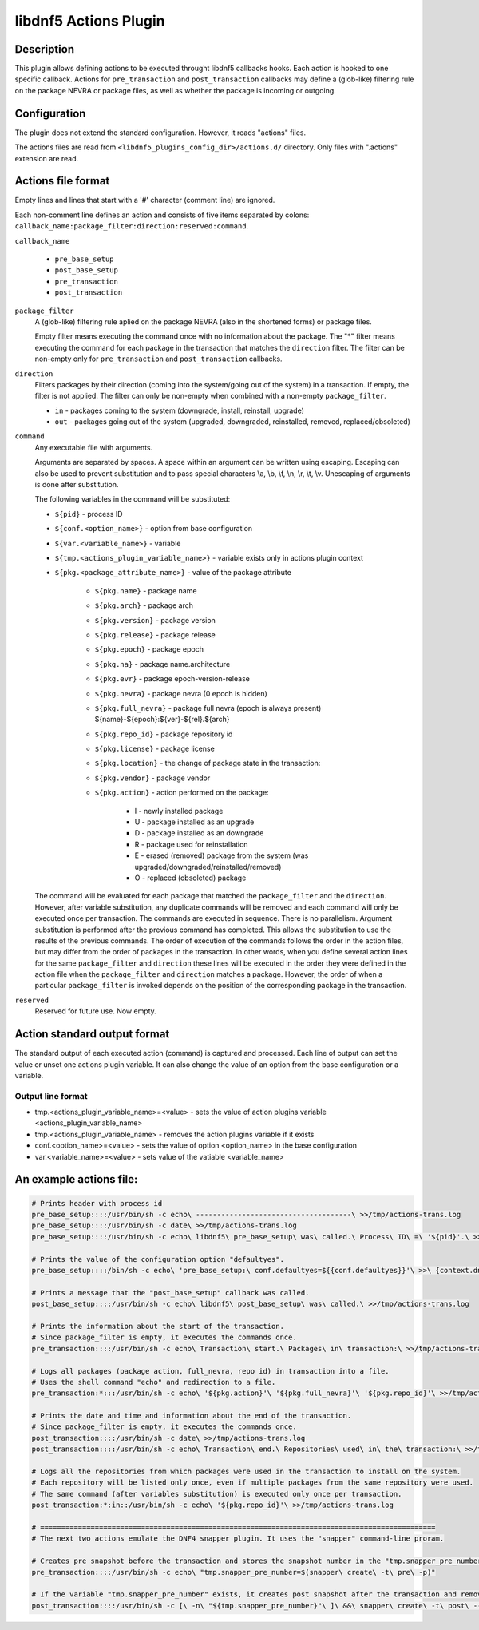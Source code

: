 ..
    Copyright Contributors to the libdnf project.

    This file is part of libdnf: https://github.com/rpm-software-management/libdnf/

    Libdnf is free software: you can redistribute it and/or modify
    it under the terms of the GNU General Public License as published by
    the Free Software Foundation, either version 2 of the License, or
    (at your option) any later version.

    Libdnf is distributed in the hope that it will be useful,
    but WITHOUT ANY WARRANTY; without even the implied warranty of
    MERCHANTABILITY or FITNESS FOR A PARTICULAR PURPOSE.  See the
    GNU General Public License for more details.

    You should have received a copy of the GNU General Public License
    along with libdnf.  If not, see <https://www.gnu.org/licenses/>.

.. _actions_plugin_ref-label:

======================
libdnf5 Actions Plugin
======================

Description
===========

This plugin allows defining actions to be executed throught libdnf5 callbacks hooks.
Each action is hooked to one specific callback. Actions for ``pre_transaction`` and
``post_transaction`` callbacks may define a (glob-like) filtering rule on the package
NEVRA or package files, as well as whether the package is incoming or outgoing.


Configuration
=============

The plugin does not extend the standard configuration. However, it reads "actions" files.

The actions files are read from ``<libdnf5_plugins_config_dir>/actions.d/`` directory. Only files
with ".actions" extension are read.


Actions file format
===================

Empty lines and lines that start with a '#' character (comment line) are ignored.

Each non-comment line defines an action and consists of five items separated by colons: ``callback_name:package_filter:direction:reserved:command``.

``callback_name``

   * ``pre_base_setup``
   * ``post_base_setup``
   * ``pre_transaction``
   * ``post_transaction``

``package_filter``
   A (glob-like) filtering rule aplied on the package NEVRA (also in the shortened forms) or package files.

   Empty filter means executing the command once with no information about the package.
   The "*" filter means executing the command for each package in the transaction that matches the ``direction`` filter.
   The filter can be non-empty only for ``pre_transaction`` and ``post_transaction`` callbacks.

``direction``
   Filters packages by their direction (coming into the system/going out of the system) in a transaction.
   If empty, the filter is not applied.
   The filter can only be non-empty when combined with a non-empty ``package_filter``.

   * ``in`` - packages coming to the system (downgrade, install, reinstall, upgrade)
   * ``out`` - packages going out of the system (upgraded, downgraded, reinstalled, removed, replaced/obsoleted)

``command``
   Any executable file with arguments.

   Arguments are separated by spaces. A space within an argument can be written using escaping.
   Escaping can also be used to prevent substitution and to pass special characters \\a, \\b, \\f, \\n, \\r, \\t, \\v.
   Unescaping of arguments is done after substitution.

   The following variables in the command will be substituted:

   * ``${pid}`` - process ID
   * ``${conf.<option_name>}`` - option from base configuration
   * ``${var.<variable_name>}`` - variable
   * ``${tmp.<actions_plugin_variable_name>}`` - variable exists only in actions plugin context
   * ``${pkg.<package_attribute_name>}`` - value of the package attribute

      * ``${pkg.name}`` - package name
      * ``${pkg.arch}`` - package arch
      * ``${pkg.version}`` - package version
      * ``${pkg.release}`` - package release
      * ``${pkg.epoch}`` - package epoch
      * ``${pkg.na}`` - package name.architecture
      * ``${pkg.evr}`` - package epoch-version-release
      * ``${pkg.nevra}`` - package nevra (0 epoch is hidden)
      * ``${pkg.full_nevra}`` - package full nevra (epoch is always present) ${name}-${epoch}:${ver}-${rel}.${arch}
      * ``${pkg.repo_id}`` - package repository id
      * ``${pkg.license}`` - package license
      * ``${pkg.location}`` - the change of package state in the transaction:
      * ``${pkg.vendor}`` - package vendor
      * ``${pkg.action}`` - action performed on the package:

         * I - newly installed package
         * U - package installed as an upgrade
         * D - package installed as an downgrade
         * R - package used for reinstallation
         * E - erased (removed) package from the system (was upgraded/downgraded/reinstalled/removed)
         * O - replaced (obsoleted) package

   The command will be evaluated for each package that matched the ``package_filter`` and
   the ``direction``. However, after variable substitution, any duplicate commands will be
   removed and each command will only be executed once per transaction.
   The commands are executed in sequence. There is no parallelism. Argument substitution is performed
   after the previous command has completed. This allows the substitution to use the results of the previous commands.
   The order of execution of the commands follows the order in the action files, but may differ from the order of
   packages in the transaction. In other words, when you define several action lines for the same
   ``package_filter`` and ``direction`` these lines will be executed in the order they were defined in the action
   file when the ``package_filter`` and ``direction`` matches a package. However, the order
   of when a particular ``package_filter`` is invoked depends on the position
   of the corresponding package in the transaction.

``reserved``
   Reserved for future use. Now empty.


Action standard output format
=============================

The standard output of each executed action (command) is captured and processed.
Each line of output can set the value or unset one actions plugin variable. It can also
change the value of an option from the base configuration or a variable.

Output line format
------------------
* tmp.<actions_plugin_variable_name>=<value> - sets the value of action plugins variable <actions_plugin_variable_name>
* tmp.<actions_plugin_variable_name> - removes the action plugins variable if it exists
* conf.<option_name>=<value> -  sets the value of option <option_name> in the base configuration
* var.<variable_name>=<value> - sets value of the vatiable <variable_name>


An example actions file:
========================
.. code-block:: none

   # Prints header with process id
   pre_base_setup::::/usr/bin/sh -c echo\ -------------------------------------\ >>/tmp/actions-trans.log
   pre_base_setup::::/usr/bin/sh -c date\ >>/tmp/actions-trans.log
   pre_base_setup::::/usr/bin/sh -c echo\ libdnf5\ pre_base_setup\ was\ called.\ Process\ ID\ =\ '${pid}'.\ >>/tmp/actions-trans.log

   # Prints the value of the configuration option "defaultyes".
   pre_base_setup::::/bin/sh -c echo\ 'pre_base_setup:\ conf.defaultyes=${{conf.defaultyes}}'\ >>\ {context.dnf.installroot}/actions.log

   # Prints a message that the "post_base_setup" callback was called.
   post_base_setup::::/usr/bin/sh -c echo\ libdnf5\ post_base_setup\ was\ called.\ >>/tmp/actions-trans.log

   # Prints the information about the start of the transaction.
   # Since package_filter is empty, it executes the commands once.
   pre_transaction::::/usr/bin/sh -c echo\ Transaction\ start.\ Packages\ in\ transaction:\ >>/tmp/actions-trans.log

   # Logs all packages (package action, full_nevra, repo id) in transaction into a file.
   # Uses the shell command "echo" and redirection to a file.
   pre_transaction:*:::/usr/bin/sh -c echo\ '${pkg.action}'\ '${pkg.full_nevra}'\ '${pkg.repo_id}'\ >>/tmp/actions-trans.log

   # Prints the date and time and information about the end of the transaction.
   # Since package_filter is empty, it executes the commands once.
   post_transaction::::/usr/bin/sh -c date\ >>/tmp/actions-trans.log
   post_transaction::::/usr/bin/sh -c echo\ Transaction\ end.\ Repositories\ used\ in\ the\ transaction:\ >>/tmp/actions-trans.log

   # Logs all the repositories from which packages were used in the transaction to install on the system.
   # Each repository will be listed only once, even if multiple packages from the same repository were used.
   # The same command (after variables substitution) is executed only once per transaction.
   post_transaction:*:in::/usr/bin/sh -c echo\ '${pkg.repo_id}'\ >>/tmp/actions-trans.log

   # ==============================================================================================
   # The next two actions emulate the DNF4 snapper plugin. It uses the "snapper" command-line proram.

   # Creates pre snapshot before the transaction and stores the snapshot number in the "tmp.snapper_pre_number" variable.
   pre_transaction::::/usr/bin/sh -c echo\ "tmp.snapper_pre_number=$(snapper\ create\ -t\ pre\ -p)"

   # If the variable "tmp.snapper_pre_number" exists, it creates post snapshot after the transaction and removes the variable "tmp.snapper_pre_number".
   post_transaction::::/usr/bin/sh -c [\ -n\ "${tmp.snapper_pre_number}"\ ]\ &&\ snapper\ create\ -t\ post\ --pre-number\ "${tmp.snapper_pre_number}"\ ;\ echo\ tmp.snapper_pre_number
